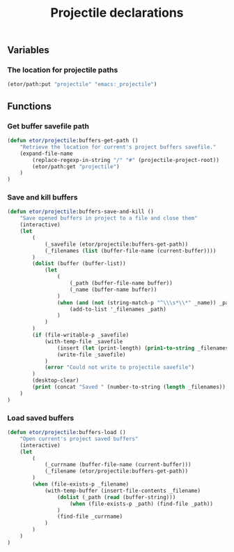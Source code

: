 #+TITLE: Projectile declarations

** Variables
*** The location for projectile paths
#+BEGIN_SRC emacs-lisp
  (etor/path:put "projectile" "emacs:_projectile")
#+END_SRC

** Functions
*** Get buffer savefile path
#+BEGIN_SRC emacs-lisp
  (defun etor/projectile:buffers-get-path ()
      "Retrieve the location for current's project buffers savefile."
      (expand-file-name
          (replace-regexp-in-string "/" "#" (projectile-project-root))
          (etor/path:get "projectile")
      )
  )
#+END_SRC

*** Save and kill buffers
#+BEGIN_SRC emacs-lisp
  (defun etor/projectile:buffers-save-and-kill ()
      "Save opened buffers in project to a file and close them"
      (interactive)
      (let
          (
              (_savefile (etor/projectile:buffers-get-path))
              (_filenames (list (buffer-file-name (current-buffer))))
          )
          (dolist (buffer (buffer-list))
              (let
                  (
                      (_path (buffer-file-name buffer))
                      (_name (buffer-name buffer))
                  )
                  (when (and (not (string-match-p "^\\\s*\\*" _name)) _path)
                      (add-to-list '_filenames _path)
                  )
              )
          )
          (if (file-writable-p _savefile)
              (with-temp-file _savefile
                  (insert (let (print-length) (prin1-to-string _filenames)))
                  (write-file _savefile)
              )
              (error "Could not write to projectile savefile")
          )
          (desktop-clear)
          (print (concat "Saved " (number-to-string (length _filenames)) " buffers."))
      )
  )
#+END_SRC

*** Load saved buffers
#+BEGIN_SRC emacs-lisp
  (defun etor/projectile:buffers-load ()
      "Open current's project saved buffers"
      (interactive)
      (let
          (
              (_currname (buffer-file-name (current-buffer)))
              (_filename (etor/projectile:buffers-get-path))
          )
          (when (file-exists-p _filename)
              (with-temp-buffer (insert-file-contents _filename)
                  (dolist (_path (read (buffer-string)))
                      (when (file-exists-p _path) (find-file _path))
                  )
                  (find-file _currname)
              )
          )
      )
  )
#+END_SRC

